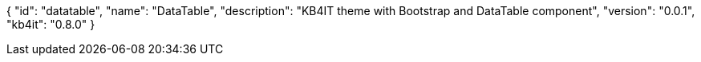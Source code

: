 {
    "id": "datatable",
    "name": "DataTable",
    "description": "KB4IT theme with Bootstrap and DataTable component",
    "version": "0.0.1",
    "kb4it": "0.8.0"
}
